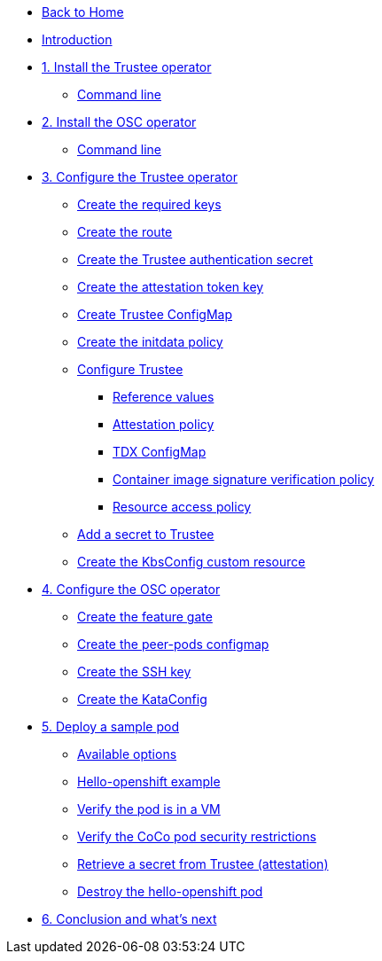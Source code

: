 * xref:modules::index.adoc[Back to Home]

* xref:index.adoc[Introduction]

* xref:01-install-trustee.adoc[1. Install the Trustee operator]
** xref:01-install-trustee.adoc#tcmdline[Command line]

* xref:01-install-osc.adoc[2. Install the OSC operator]
** xref:01-install-osc.adoc#cmdline[Command line]

* xref:02-configure-trustee.adoc[3. Configure the Trustee operator]
** xref:02-configure-trustee.adoc#trustee-keys[Create the required keys]
** xref:02-configure-trustee.adoc#trustee-route[Create the route]
** xref:02-configure-trustee.adoc#trustee-secret[Create the Trustee authentication secret]
** xref:02-configure-trustee.adoc#trustee-jwk[Create the attestation token key]
** xref:02-configure-trustee.adoc#trustee-cm[Create Trustee ConfigMap]
** xref:02-configure-trustee.adoc#trustee-initdata[Create the initdata policy]
** xref:02-configure-trustee.adoc#trustee-conf[Configure Trustee]
*** xref:02-configure-trustee.adoc#trustee-refval[Reference values]
*** xref:02-configure-trustee.adoc#trustee-ap[Attestation policy]
*** xref:02-configure-trustee.adoc#trustee-tdx[TDX ConfigMap]
*** xref:02-configure-trustee.adoc#trustee-cisvp[Container image signature verification policy]
*** xref:02-configure-trustee.adoc#trustee-rap[Resource access policy]
** xref:02-configure-trustee.adoc#trustee-key[Add a secret to Trustee]
** xref:02-configure-trustee.adoc#trustee-kbsconfig[Create the KbsConfig custom resource]

* xref:02-configure-osc.adoc[4. Configure the OSC operator]
** xref:02-configure-osc.adoc#feature-gate[Create the feature gate]
** xref:02-configure-osc.adoc#pp-cm[Create the peer-pods configmap]
** xref:02-configure-osc.adoc#pp-key[Create the SSH key]
** xref:02-configure-osc.adoc#pp-kc[Create the KataConfig]

* xref:03-deploy-workload.adoc[5. Deploy a sample pod]
** xref:03-deploy-workload.adoc#options[Available options]
** xref:03-deploy-workload.adoc#example[Hello-openshift example]
** xref:03-deploy-workload.adoc#verify[Verify the pod is in a VM]
** xref:03-deploy-workload.adoc#verify-security[Verify the CoCo pod security restrictions]
** xref:03-deploy-workload.adoc#verify-security[Retrieve a secret from Trustee (attestation)]
** xref:03-deploy-workload.adoc#destroy[Destroy the hello-openshift pod]

* xref:04-conclusion.adoc[6. Conclusion and what's next]
